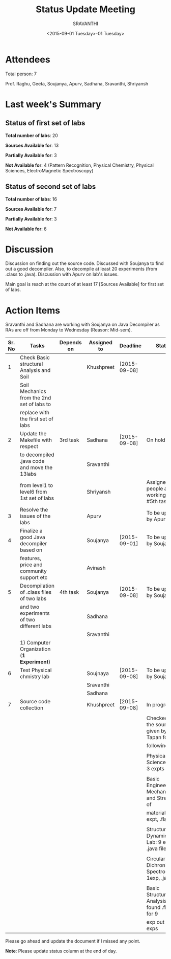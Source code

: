 #+Title:  Status Update Meeting
#+Author: SRAVANTHI
#+Date:   <2015-09-01 Tuesday>-01 Tuesday>

* Attendees

Total person: 7 

Prof. Raghu, Geeta, Soujanya, Apurv, Sadhana, Sravanthi, Shriyansh

* Last week's Summary 
** Status of first set of labs
    
    *Total number of labs*: 20

    *Sources Available for*: 13

    *Partially Available for*: 3

    *Not Available for*: 4 (Pattern Recognition, Physical Chemistry, Physical Sciences, ElectroMagnetic Spectroscopy) 

** Status of second set of labs

   *Total number of labs*: 16

   *Sources Available for*: 7

   *Partially Available for*: 3

   *Not Available for*: 6

* Discussion
  
  Discussion on finding out the source code.  Discussed with Soujanya
  to find out a good decompiler. Also, to decompile at least 20
  experiments (from .class to .java). Discussion with Apurv on lab's
  issues. 

  Main goal is reach at the count of at least 17 [Sources Available]
  for first set of labs.

* Action Items 

Sravanthi and Sadhana are working with Soujanya on Java
Decompiler as RAs are off from Monday to Wednesday (Reason: Mid-sem).

|--------+----------------------------------------------+------------+-------------+--------------+----------------------------------------------------|
| Sr. No | Tasks                                        | Depends on | Assigned to | Deadline     | Status                                             |
|--------+----------------------------------------------+------------+-------------+--------------+----------------------------------------------------|
|      1 | Check Basic structural Analysis and Soil     |            | Khushpreet  | [2015-09-08] |                                                    |
|        | Soil Mechanics from the 2nd set of labs to   |            |             |              |                                                    |
|        | replace with the first set of labs           |            |             |              |                                                    |
|--------+----------------------------------------------+------------+-------------+--------------+----------------------------------------------------|
|      2 | Update the Makefile with respect             | 3rd task   | Sadhana     | [2015-09-08] | On hold                                            |
|        | to decompiled .java code and move the 13labs |            | Sravanthi   |              |                                                    |
|        | from level1 to level6 from 1st set of labs   |            | Shriyansh   |              | Assigned people are working on #5th tasks          |
|--------+----------------------------------------------+------------+-------------+--------------+----------------------------------------------------|
|      3 | Resolve the issues of the labs               |            | Apurv       |              | To be updated by Apurv                             |
|--------+----------------------------------------------+------------+-------------+--------------+----------------------------------------------------|
|      4 | Finalize a good Java decompiler based on     |            | Soujanya    | [2015-09-01] | To be updated by Soujanya                          |
|        | features, price and community support etc    |            | Avinash     |              |                                                    |
|--------+----------------------------------------------+------------+-------------+--------------+----------------------------------------------------|
|      5 | Decompilation of .class files of two labs    | 4th task   | Soujanya    | [2015-09-08] | To be updated by Soujanya                          |
|        | and two experiments of two different labs    |            | Sadhana     |              |                                                    |
|        |                                              |            | Sravanthi   |              |                                                    |
|        | 1) Computer Organization (*1 Experiment*)    |            |             |              |                                                    |
|--------+----------------------------------------------+------------+-------------+--------------+----------------------------------------------------|
|      6 | Test Physical chmistry lab                   |            | Soujnaya    | [2015-09-08] | To be updated by Soujanya                          |
|        |                                              |            | Sravanthi   |              |                                                    |
|        |                                              |            | Sadhana     |              |                                                    |
|--------+----------------------------------------------+------------+-------------+--------------+----------------------------------------------------|
|      7 | Source code collection                       |            | Khushpreet  | [2015-09-08] | In progress                                        |
|        |                                              |            |             |              |                                                    |
|        |                                              |            |             |              | Checked all the sources given by Prof. Tapan for   |
|        |                                              |            |             |              | following labs:                                    |
|        |                                              |            |             |              |                                                    |
|        |                                              |            |             |              | Physical Sciences lab: 3 expts                     |
|        |                                              |            |             |              |                                                    |
|        |                                              |            |             |              | Basic Engineering Mechanics and Strength of        |
|        |                                              |            |             |              | materials: 1 expt, .fla file                       |
|        |                                              |            |             |              |                                                    |
|        |                                              |            |             |              | Structural Dynamics Lab: 9 expts .java files       |
|        |                                              |            |             |              |                                                    |
|        |                                              |            |             |              | Circular Dichronism Spectroscopy: 1exp, .java file |
|        |                                              |            |             |              |                                                    |
|        |                                              |            |             |              | Basic Structural Analysis: found .fla files for 9  |
|        |                                              |            |             |              | exp out of 10 exps                                 |
|--------+----------------------------------------------+------------+-------------+--------------+----------------------------------------------------|





Please go ahead and update the document if I missed any point.

*Note*: Please update status column at the end of day.
